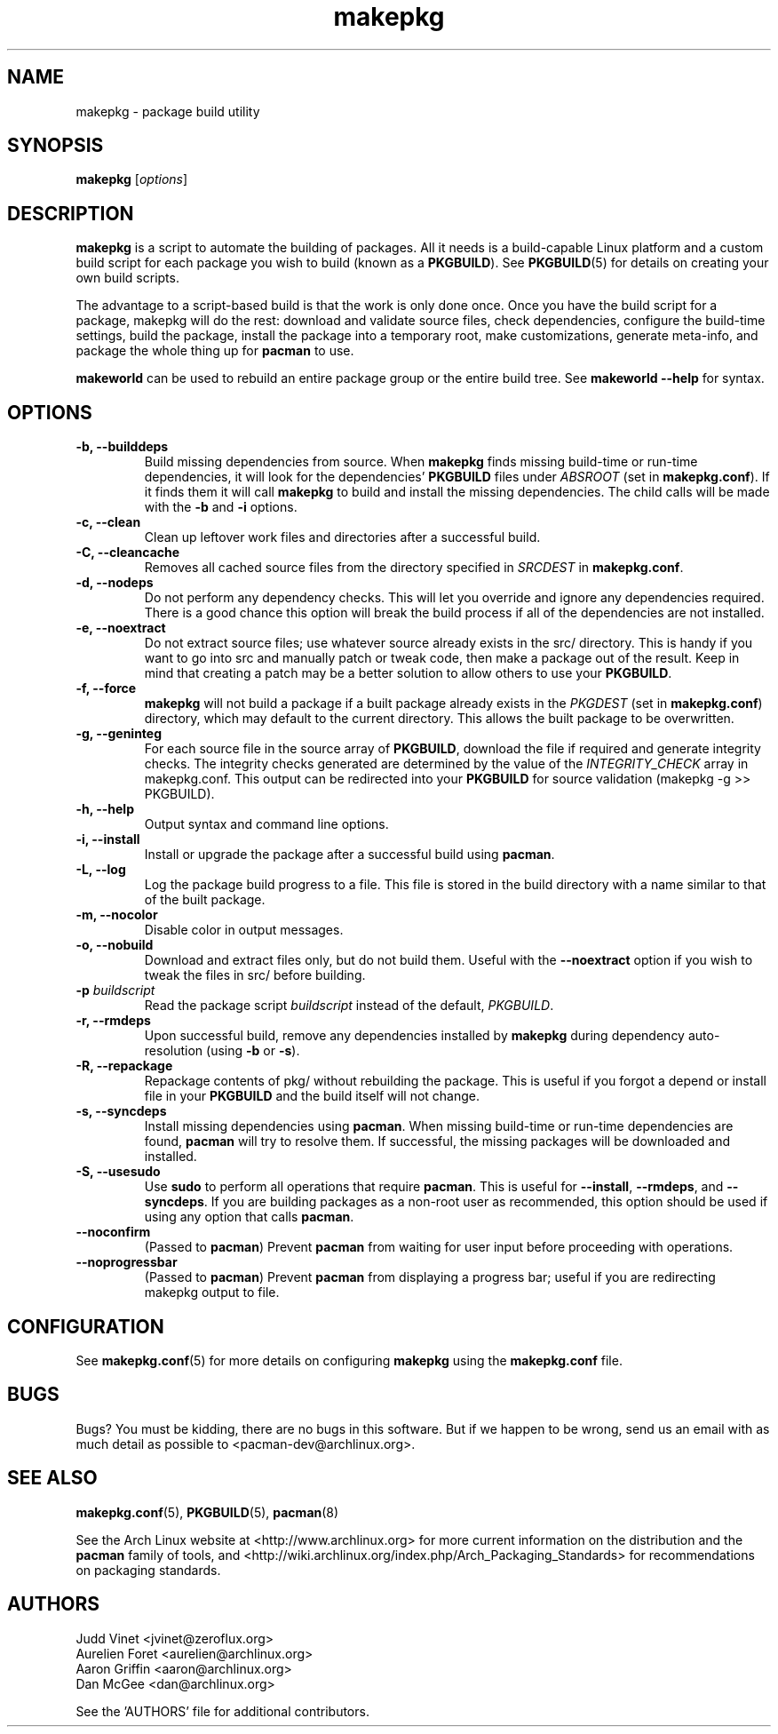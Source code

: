 ." the string declarations are a start to try and make distro independent
.ds DS Arch Linux
.ds PB PKGBUILD
.ds VR 3.0.0
.TH makepkg 8 "Feb 07, 2007" "makepkg version \*(VR" "\*(DS Utilities"
.SH NAME
makepkg \- package build utility

.SH SYNOPSIS
.B makepkg
[\fIoptions\fR]

.SH DESCRIPTION
\fBmakepkg\fP is a script to automate the building of packages. All it needs is
a build-capable Linux platform and a custom build script for each package you
wish to build (known as a \fB\*(PB\fP). See
.BR \*(PB (5)
for details on creating your own build scripts.

The advantage to a script-based build is that the work is only done once. Once
you have the build script for a package, makepkg will do the rest: download and
validate source files, check dependencies, configure the build-time settings,
build the package, install the package into a temporary root, make
customizations, generate meta-info, and package the whole thing up for
\fBpacman\fP to use.

\fBmakeworld\fP can be used to rebuild an entire package group or the entire
build tree. See \fBmakeworld --help\fP for syntax.

.SH OPTIONS
.TP
.B \-b, --builddeps
Build missing dependencies from source. When \fBmakepkg\fP finds missing
build-time or run-time dependencies, it will look for the dependencies'
\fB\*(PB\fP files under \fIABSROOT\fP (set in \fBmakepkg.conf\fP). If it finds
them it will call \fBmakepkg\fP to build and install the missing dependencies.
The child calls will be made with the \fB-b\fP and \fB-i\fP options.
.TP
.B \-c, --clean
Clean up leftover work files and directories after a successful build.
.TP
.B \-C, --cleancache
Removes all cached source files from the directory specified in \fISRCDEST\fP
in \fBmakepkg.conf\fP.
.TP
.B \-d, --nodeps
Do not perform any dependency checks. This will let you override and ignore any
dependencies required. There is a good chance this option will break the build
process if all of the dependencies are not installed.
.TP
.B \-e, --noextract
Do not extract source files; use whatever source already exists in the src/
directory. This is handy if you want to go into src and manually patch or tweak
code, then make a package out of the result. Keep in mind that creating a patch
may be a better solution to allow others to use your \fB\*(PB\fP.
.TP
.B \-f, --force
\fBmakepkg\fP will not build a package if a built package already exists in the
\fIPKGDEST\fP (set in \fBmakepkg.conf\fP) directory, which may default to the
current directory. This allows the built package to be overwritten.
.TP
.B \-g, --geninteg
For each source file in the source array of \fB\*(PB\fP, download the file if
required and generate integrity checks. The integrity checks generated are
determined by the value of the \fIINTEGRITY_CHECK\fP array in makepkg.conf.
This output can be redirected into your \fB\*(PB\fP for source validation
(makepkg -g >> \*(PB).
.TP
.B \-h, --help
Output syntax and command line options.
.TP
.B \-i, --install
Install or upgrade the package after a successful build using \fBpacman\fP.
.TP
.B \-L, --log
Log the package build progress to a file. This file is stored in the build
directory with a name similar to that of the built package.
.TP
.B \-m, --nocolor
Disable color in output messages.
.TP
.B \-o, --nobuild
Download and extract files only, but do not build them. Useful with the
\fB--noextract\fP option if you wish to tweak the files in src/ before
building.
.TP
.B \-p \fIbuildscript\fP
Read the package script \fIbuildscript\fP instead of the default, \fI\*(PB\fP.
.TP
.B \-r, --rmdeps
Upon successful build, remove any dependencies installed by \fBmakepkg\fP
during dependency auto-resolution (using \fB-b\fP or \fB-s\fP).
.TP
.B \-R, --repackage
Repackage contents of pkg/ without rebuilding the package. This is useful if
you forgot a depend or install file in your \fB\*(PB\fP and the build itself
will not change.
.TP
.B \-s, --syncdeps
Install missing dependencies using \fBpacman\fP. When missing build-time or
run-time dependencies are found, \fBpacman\fP will try to resolve them. If
successful, the missing packages will be downloaded and installed.
.TP
.B \-S, --usesudo
Use \fBsudo\fP to perform all operations that require \fBpacman\fP. This is
useful for \fB--install\fP, \fB--rmdeps\fP, and \fB--syncdeps\fP. If you are
building packages as a non-root user as recommended, this option should be used
if using any option that calls \fBpacman\fP.
.TP
.B \--noconfirm
(Passed to \fBpacman\fP) Prevent \fBpacman\fP from waiting for user input
before proceeding with operations.
.TP
.B \--noprogressbar
(Passed to \fBpacman\fP) Prevent \fBpacman\fP from displaying a progress bar;
useful if you are redirecting makepkg output to file.

.SH CONFIGURATION
See
.BR makepkg.conf (5)
for more details on configuring \fBmakepkg\fP using the \fBmakepkg.conf\fP file.

.SH BUGS
Bugs? You must be kidding, there are no bugs in this software. But if we happen
to be wrong, send us an email with as much detail as possible to
<pacman-dev@archlinux.org>.

.SH SEE ALSO
.BR makepkg.conf (5),
.BR \*(PB (5),
.BR pacman (8)

See the Arch Linux website at <http://www.archlinux.org> for more current
information on the distribution and the \fBpacman\fP family of tools, and
<http://wiki.archlinux.org/index.php/Arch_Packaging_Standards> for
recommendations on packaging standards.

.SH AUTHORS
.nf
Judd Vinet <jvinet@zeroflux.org>
Aurelien Foret <aurelien@archlinux.org>
Aaron Griffin <aaron@archlinux.org>
Dan McGee <dan@archlinux.org>
.fi

See the 'AUTHORS' file for additional contributors.

